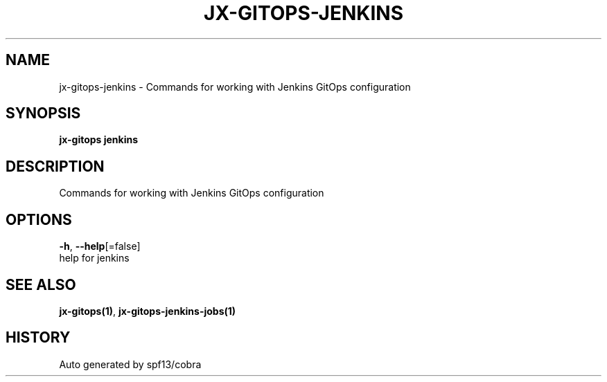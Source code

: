 .TH "JX-GITOPS\-JENKINS" "1" "" "Auto generated by spf13/cobra" "" 
.nh
.ad l


.SH NAME
.PP
jx\-gitops\-jenkins \- Commands for working with Jenkins GitOps configuration


.SH SYNOPSIS
.PP
\fBjx\-gitops jenkins\fP


.SH DESCRIPTION
.PP
Commands for working with Jenkins GitOps configuration


.SH OPTIONS
.PP
\fB\-h\fP, \fB\-\-help\fP[=false]
    help for jenkins


.SH SEE ALSO
.PP
\fBjx\-gitops(1)\fP, \fBjx\-gitops\-jenkins\-jobs(1)\fP


.SH HISTORY
.PP
Auto generated by spf13/cobra
